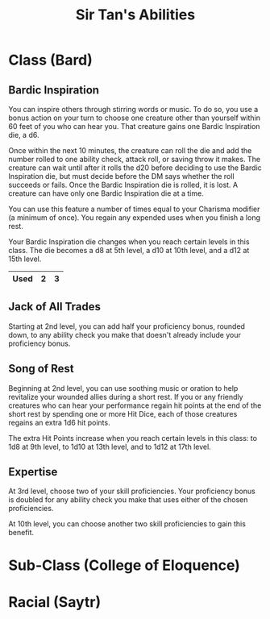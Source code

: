 #+LATEX_CLASS: dnd
#+STARTUP: content showstars indent
#+OPTIONS: tags:nil
#+TITLE: Sir Tan's Abilities
#+FILETAGS: sir tan abilities

* Class (Bard)                                                          :pbh:
** Bardic Inspiration
You can inspire others through stirring words or music. To do so, you use a
bonus action on your turn to choose one creature other than yourself within
60 feet of you who can hear you. That creature gains one Bardic Inspiration die,
a d6.

Once within the next 10 minutes, the creature can roll the die and add the
number rolled to one ability check, attack roll, or saving throw it makes. The
creature can wait until after it rolls the d20 before deciding to use the Bardic
Inspiration die, but must decide before the DM says whether the roll succeeds or
fails. Once the Bardic Inspiration die is rolled, it is lost. A creature can
have only one Bardic Inspiration die at a time.

You can use this feature a number of times equal to your Charisma modifier (a
minimum of once). You regain any expended uses when you finish a long rest.

Your Bardic Inspiration die changes when you reach certain levels in this class.
The die becomes a d8 at 5th level, a d10 at 10th level, and a d12 at 15th level.

|------+---+---|
| Used | 2 | 3 |
|------+---+---|


** Jack of All Trades
Starting at 2nd level, you can add half your proficiency bonus, rounded down, to
any ability check you make that doesn't already include your proficiency bonus.

** Song of Rest
Beginning at 2nd level, you can use soothing music or oration to help revitalize
your wounded allies during a short rest. If you or any friendly creatures who
can hear your performance regain hit points at the end of the short rest by
spending one or more Hit Dice, each of those creatures regains an extra 1d6
hit points.

The extra Hit Points increase when you reach certain levels in this class: to
1d8 at 9th level, to 1d10 at 13th level, and to 1d12 at 17th level.

** Expertise
At 3rd level, choose two of your skill proficiencies. Your proficiency bonus is doubled for any ability check you make that uses either of the chosen proficiencies.

At 10th level, you can choose another two skill proficiencies to gain this benefit.
* Sub-Class (College of Eloquence)

* Racial (Saytr)
 
